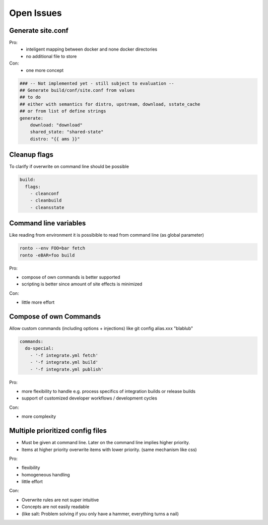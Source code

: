 Open Issues
===========

Generate site.conf
------------------

Pro:
  - inteligent mapping between docker and none docker directories
  - no additional file to store
Con:
  - one more concept

.. code :: yaml

    ### -- Not implemented yet - still subject to evaluation --
    ## Generate build/conf/site.conf from values
    ## to do
    ## either with semantics for distro, upstream, download, sstate_cache
    ## or from list of define strings
    generate:
        download: "download"
        shared_state: "shared-state"
        distro: "{{ ams }}"


Cleanup flags
-------------

To clarify if overwrite on command line should be possible

.. code :: yaml

    build:
      flags:
        - cleanconf
        - cleanbuild
        - cleansstate

Command line variables
----------------------

Like reading from environment it is possibible to
read from command line (as global parameter)

.. code :: console

  ronto --env FOO=bar fetch
  ronto -eBAR=foo build

Pro:

* compose of own commands is better supported
* scripting is better since amount of site effects is minimized

Con:

* little more effort


Compose of own Commands
-----------------------

Allow custom commands (including options + injections)
like git config alias.xxx "blablub"

.. code :: yaml

   commands:
     do-special:
       - '-f integrate.yml fetch'
       - '-f integrate.yml build'
       - '-f integrate.yml publish'

Pro:

* more flexibility to handle e.g. process specifics of
  integration builds or release builds
* support of customized developer workflows / development cycles

Con:

* more complexity

Multiple prioritized config files
---------------------------------

* Must be given at command line. Later on the command line implies
  higher priority.
* Items at higher priority overwrite items with lower priority.
  (same mechanism like css)

Pro:

* flexibility
* homogeneous handling
* little effort

Con:

* Overwrite rules are not super intuitive
* Concepts are not easily readable
* (like salt: Problem solving if you only have a hammer,
  everything turns a nail)